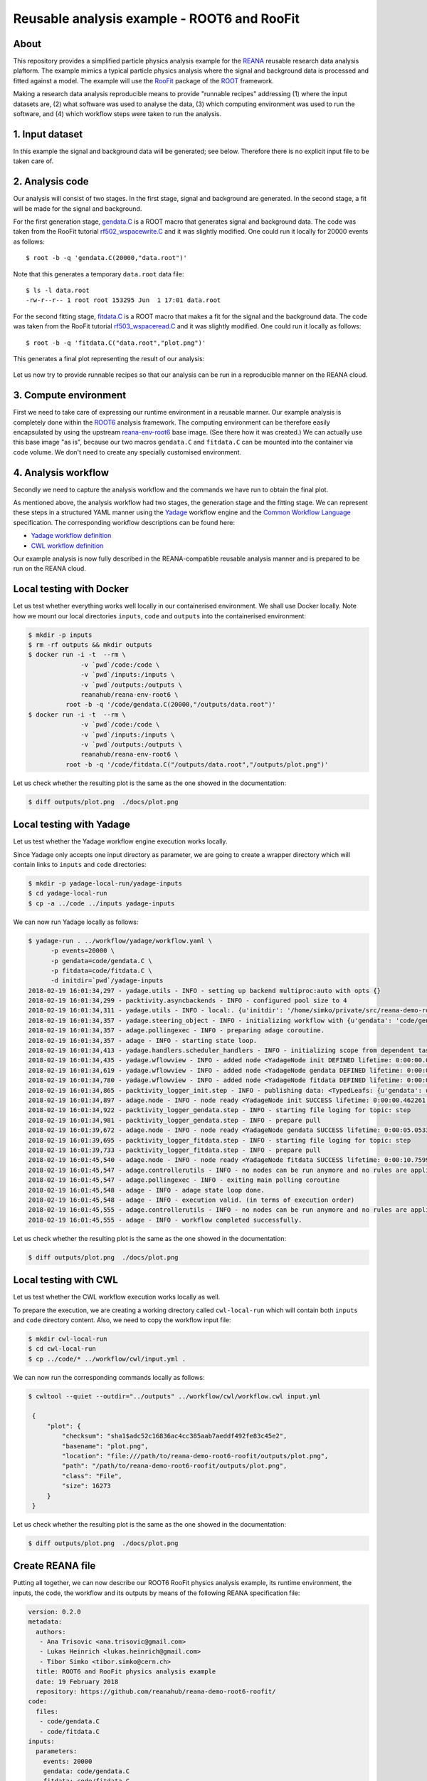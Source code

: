 ==============================================
 Reusable analysis example - ROOT6 and RooFit
==============================================

.. image:: https://img.shields.io/travis/reanahub/reana-demo-root6-roofit.svg
   :target: https://travis-ci.org/reanahub/reana-demo-root6-roofit

.. image:: https://badges.gitter.im/Join%20Chat.svg
   :target: https://gitter.im/reanahub/reana?utm_source=badge&utm_medium=badge&utm_campaign=pr-badge

.. image:: https://img.shields.io/github/license/reanahub/reana-demo-root6-roofit.svg
   :target: https://github.com/reanahub/reana-demo-root6-roofit/blob/master/COPYING

About
=====

This repository provides a simplified particle physics analysis example for the
`REANA <http://reanahub.io/>`_ reusable research data analysis plaftorm. The
example mimics a typical particle physics analysis where the signal and
background data is processed and fitted against a model. The example will use
the `RooFit <https://root.cern.ch/roofit>`_ package of the `ROOT
<https://root.cern.ch/>`_ framework.

Making a research data analysis reproducible means to provide "runnable recipes"
addressing (1) where the input datasets are, (2) what software was used to
analyse the data, (3) which computing environment was used to run the software,
and (4) which workflow steps were taken to run the analysis.

1. Input dataset
================

In this example the signal and background data will be generated; see below.
Therefore there is no explicit input file to be taken care of.

2. Analysis code
================

Our analysis will consist of two stages. In the first stage, signal and
background are generated. In the second stage, a fit will be made for the signal
and background.

For the first generation stage, `gendata.C <gendata.C>`_ is a ROOT macro that
generates signal and background data. The code was taken from the RooFit
tutorial `rf502_wspacewrite.C
<https://root.cern.ch/root/html/tutorials/roofit/rf502_wspacewrite.C.html>`_ and
it was slightly modified. One could run it locally for 20000 events as follows::

  $ root -b -q 'gendata.C(20000,"data.root")'

Note that this generates a temporary ``data.root`` data file::

  $ ls -l data.root
  -rw-r--r-- 1 root root 153295 Jun  1 17:01 data.root

For the second fitting stage, `fitdata.C <fitdata.C>`_ is a ROOT macro that
makes a fit for the signal and the background data. The code was taken from the
RooFit tutorial `rf503_wspaceread.C
<https://root.cern.ch/root/html/tutorials/roofit/rf503_wspaceread.C.html>`_ and
it was slightly modified. One could run it locally as follows::

  $ root -b -q 'fitdata.C("data.root","plot.png")'

This generates a final plot representing the result of our analysis:

.. figure:: https://raw.githubusercontent.com/reanahub/reana-demo-root6-roofit/master/docs/plot.png
   :alt: plot.png
   :align: center

Let us now try to provide runnable recipes so that our analysis can be run in a
reproducible manner on the REANA cloud.

3. Compute environment
======================

First we need to take care of expressing our runtime environment in a reusable
manner. Our example analysis is completely done within the `ROOT6
<https://root.cern.ch/>`_ analysis framework. The computing environment can be
therefore easily encapsulated by using the upstream `reana-env-root6
<https://github.com/reanahub/reana-env-root6>`_ base image. (See there how it
was created.) We can actually use this base image "as is", because our two
macros ``gendata.C`` and ``fitdata.C`` can be mounted into the container via
code volume. We don't need to create any specially customised environment.

4. Analysis workflow
====================

Secondly we need to capture the analysis workflow and the commands we have run
to obtain the final plot.

As mentioned above, the analysis workflow had two stages, the generation stage
and the fitting stage. We can represent these steps in a structured YAML manner
using the `Yadage <https://github.com/diana-hep/yadage>`_ workflow engine and
the `Common Workflow Language <http://www.commonwl.org/v1.0/>`_ specification.
The corresponding workflow descriptions can be found here:

- `Yadage workflow definition <workflow/yadage/workflow.yaml>`_
- `CWL workflow definition <workflow/cwl/workflow.cwl>`_

Our example analysis is now fully described in the REANA-compatible reusable
analysis manner and is prepared to be run on the REANA cloud.

Local testing with Docker
=========================

Let us test whether everything works well locally in our containerised
environment. We shall use Docker locally. Note how we mount our local
directories ``inputs``, ``code`` and ``outputs`` into the containerised
environment:

.. code-block:: console

    $ mkdir -p inputs
    $ rm -rf outputs && mkdir outputs
    $ docker run -i -t  --rm \
                  -v `pwd`/code:/code \
                  -v `pwd`/inputs:/inputs \
                  -v `pwd`/outputs:/outputs \
                  reanahub/reana-env-root6 \
              root -b -q '/code/gendata.C(20000,"/outputs/data.root")'
    $ docker run -i -t  --rm \
                  -v `pwd`/code:/code \
                  -v `pwd`/inputs:/inputs \
                  -v `pwd`/outputs:/outputs \
                  reanahub/reana-env-root6 \
              root -b -q '/code/fitdata.C("/outputs/data.root","/outputs/plot.png")'

Let us check whether the resulting plot is the same as the one showed in the
documentation:

.. code-block:: console

    $ diff outputs/plot.png  ./docs/plot.png

Local testing with Yadage
=========================

Let us test whether the Yadage workflow engine execution works locally.

Since Yadage only accepts one input directory as parameter, we are going to
create a wrapper directory which will contain links to ``inputs`` and ``code``
directories:

.. code-block:: console

    $ mkdir -p yadage-local-run/yadage-inputs
    $ cd yadage-local-run
    $ cp -a ../code ../inputs yadage-inputs

We can now run Yadage locally as follows:

.. code-block:: console

    $ yadage-run . ../workflow/yadage/workflow.yaml \
          -p events=20000 \
          -p gendata=code/gendata.C \
          -p fitdata=code/fitdata.C \
          -d initdir=`pwd`/yadage-inputs
    2018-02-19 16:01:34,297 - yadage.utils - INFO - setting up backend multiproc:auto with opts {}
    2018-02-19 16:01:34,299 - packtivity.asyncbackends - INFO - configured pool size to 4
    2018-02-19 16:01:34,311 - yadage.utils - INFO - local:. {u'initdir': '/home/simko/private/src/reana-demo-root6-roofit/yadage-local-run/yadage-inputs'}
    2018-02-19 16:01:34,357 - yadage.steering_object - INFO - initializing workflow with {u'gendata': 'code/gendata.C', u'fitdata': 'code/fitdata.C', u'events': 20000}
    2018-02-19 16:01:34,357 - adage.pollingexec - INFO - preparing adage coroutine.
    2018-02-19 16:01:34,357 - adage - INFO - starting state loop.
    2018-02-19 16:01:34,413 - yadage.handlers.scheduler_handlers - INFO - initializing scope from dependent tasks
    2018-02-19 16:01:34,435 - yadage.wflowview - INFO - added node <YadageNode init DEFINED lifetime: 0:00:00.000253  runtime: None (id: 23855c9fe3d01cc568e891af020be486cb0eac17) has result: True>
    2018-02-19 16:01:34,619 - yadage.wflowview - INFO - added node <YadageNode gendata DEFINED lifetime: 0:00:00.000127  runtime: None (id: 3075a77f855645a5556f5355ff66952a3c03b58f) has result: True>
    2018-02-19 16:01:34,780 - yadage.wflowview - INFO - added node <YadageNode fitdata DEFINED lifetime: 0:00:00.000128  runtime: None (id: 6908bd540badcabce2d97fa095a7772a5d577210) has result: True>
    2018-02-19 16:01:34,865 - packtivity_logger_init.step - INFO - publishing data: <TypedLeafs: {u'gendata': u'/home/simko/private/src/reana-demo-root6-roofit/yadage-local-run/yadage-inputs/code/gendata.C', u'fitdata': u'/home/simko/private/src/reana-demo-root6-roofit/yadage-local-run/yadage-inputs/code/fitdata.C', u'events': 20000}>
    2018-02-19 16:01:34,897 - adage.node - INFO - node ready <YadageNode init SUCCESS lifetime: 0:00:00.462261  runtime: 0:00:00.031310 (id: 23855c9fe3d01cc568e891af020be486cb0eac17) has result: True>
    2018-02-19 16:01:34,922 - packtivity_logger_gendata.step - INFO - starting file loging for topic: step
    2018-02-19 16:01:34,981 - packtivity_logger_gendata.step - INFO - prepare pull
    2018-02-19 16:01:39,672 - adage.node - INFO - node ready <YadageNode gendata SUCCESS lifetime: 0:00:05.053356  runtime: 0:00:04.751996 (id: 3075a77f855645a5556f5355ff66952a3c03b58f) has result: True>
    2018-02-19 16:01:39,695 - packtivity_logger_fitdata.step - INFO - starting file loging for topic: step
    2018-02-19 16:01:39,733 - packtivity_logger_fitdata.step - INFO - prepare pull
    2018-02-19 16:01:45,540 - adage.node - INFO - node ready <YadageNode fitdata SUCCESS lifetime: 0:00:10.759921  runtime: 0:00:05.846398 (id: 6908bd540badcabce2d97fa095a7772a5d577210) has result: True>
    2018-02-19 16:01:45,547 - adage.controllerutils - INFO - no nodes can be run anymore and no rules are applicable
    2018-02-19 16:01:45,547 - adage.pollingexec - INFO - exiting main polling coroutine
    2018-02-19 16:01:45,548 - adage - INFO - adage state loop done.
    2018-02-19 16:01:45,548 - adage - INFO - execution valid. (in terms of execution order)
    2018-02-19 16:01:45,555 - adage.controllerutils - INFO - no nodes can be run anymore and no rules are applicable
    2018-02-19 16:01:45,555 - adage - INFO - workflow completed successfully.

Let us check whether the resulting plot is the same as the one showed in the
documentation:

.. code-block:: console

    $ diff outputs/plot.png  ./docs/plot.png

Local testing with CWL
=========================

Let us test whether the CWL workflow execution works locally as well.

To prepare the execution, we are creating a working directory called ``cwl-local-run`` which will contain both
``inputs`` and ``code`` directory content. Also, we need to copy the workflow input file:

.. code-block:: console

   $ mkdir cwl-local-run
   $ cd cwl-local-run
   $ cp ../code/* ../workflow/cwl/input.yml .

We can now run the corresponding commands locally as follows:

.. code-block:: console

   $ cwltool --quiet --outdir="../outputs" ../workflow/cwl/workflow.cwl input.yml

    {
        "plot": {
            "checksum": "sha1$adc52c16836ac4cc385aab7aeddf492fe83c45e2",
            "basename": "plot.png",
            "location": "file:///path/to/reana-demo-root6-roofit/outputs/plot.png",
            "path": "/path/to/reana-demo-root6-roofit/outputs/plot.png",
            "class": "File",
            "size": 16273
        }
    }

Let us check whether the resulting plot is the same as the one showed in the
documentation:

.. code-block:: console

    $ diff outputs/plot.png  ./docs/plot.png

Create REANA file
=================

Putting all together, we can now describe our ROOT6 RooFit physics analysis
example, its runtime environment, the inputs, the code, the workflow and its
outputs by means of the following REANA specification file:

.. code-block:: yaml

    version: 0.2.0
    metadata:
      authors:
       - Ana Trisovic <ana.trisovic@gmail.com>
       - Lukas Heinrich <lukas.heinrich@gmail.com>
       - Tibor Simko <tibor.simko@cern.ch>
      title: ROOT6 and RooFit physics analysis example
      date: 19 February 2018
      repository: https://github.com/reanahub/reana-demo-root6-roofit/
    code:
      files:
       - code/gendata.C
       - code/fitdata.C
    inputs:
      parameters:
        events: 20000
        gendata: code/gendata.C
        fitdata: code/fitdata.C
    outputs:
      files:
       - outputs/plot.png
    environments:
      - type: docker
        image: reanahub/reana-env-root6
    workflow:
      type: yadage
      file: workflow/yadage/workflow.yaml

Run the example on REANA cloud
==============================

We can now install the REANA client and submit the ROOT6 RooFit analysis example
to run on some particular REANA cloud instance. We start by installing the
client:

.. code-block:: console

    $ mkvirtualenv reana-client -p /usr/bin/python2.7
    $ pip install reana-client

and connect to the REANA cloud instance where we will run this example:

.. code-block:: console

    $ export REANA_SERVER_URL=http://192.168.99.100:32658

If you run REANA cluster locally as well, then:

.. code-block:: console

   $ eval $(reana-cluster env)

Let us check the connection:

.. code-block:: console

   $ reana-client ping
   Server is running.

We can now initialise workflow and upload our ROOT macros as input code:

.. code-block:: console

    $ reana-client workflow create
    workflow.4
    $ export REANA_WORKON=workflow.4
    $ reana-client code upload ./code
    /home/simko/private/project/reana/src/reana-demo-root6-roofit/code/gendata.C was uploaded successfully.
    /home/simko/private/project/reana/src/reana-demo-root6-roofit/code/fitdata.C was uploaded successfully.
    $ reana-client code list
    NAME        SIZE   LAST-MODIFIED
    fitdata.C   1648   2018-04-20 15:31:08.108119+00:00
    gendata.C   1937   2018-04-20 15:31:08.095119+00:00

Start workflow execution and enquire about its running status:

.. code-block:: console

    $ reana-client workflow start
    workflow.4 has been started.
    $ reana-client workflow status
    NAME       RUN_NUMBER   ID                                     USER                                   ORGANIZATION   STATUS
    workflow   4            826da1cc-ea96-4eef-9bac-85f21c954293   00000000-0000-0000-0000-000000000000   default        running
    $ reana-client workflow status
    NAME       RUN_NUMBER   ID                                     USER                                   ORGANIZATION   STATUS
    workflow   4            826da1cc-ea96-4eef-9bac-85f21c954293   00000000-0000-0000-0000-000000000000   default        finished

After the workflow execution successfully finished, we can retrieve its output:

.. code-block:: console

    $ reana-client outputs list
    NAME                                    SIZE     LAST-MODIFIED
    gendata/data.root                       153467   2018-04-20 15:33:02.601120+00:00
    fitdata/plot.png                        16273    2018-04-20 15:33:02.600120+00:00
    _yadage/yadage_snapshot_backend.json    773      2018-04-20 15:33:02.600120+00:00
    _yadage/yadage_snapshot_workflow.json   16135    2018-04-20 15:33:02.600120+00:00
    _yadage/yadage_template.json            1843     2018-04-20 15:33:02.600120+00:00
    $ reana-client outputs download fitdata/plot.png
    File fitdata/plot.png downloaded to ./outputs/

Let us check whether the resulting plot is the same as the one showed in the
documentation:

.. code-block:: console

    $ ls -l outputs/fitdata/plot.png
    -rw-r--r-- 1 simko simko 16273 Apr 20 17:33 outputs/fitdata/plot.png
    $ diff outputs/fitdata/plot.png ./docs/plot.png

Note that this example demonstrated the use of the Yadage workflow engine. If
you would like to use the CWL workflow engine, please just use ``-f
reana-cwl.yaml`` option with the ``reana-client`` commands.

Thank you for using the `REANA <http://reanahub.io/>`_ reusable analysis
platform.
